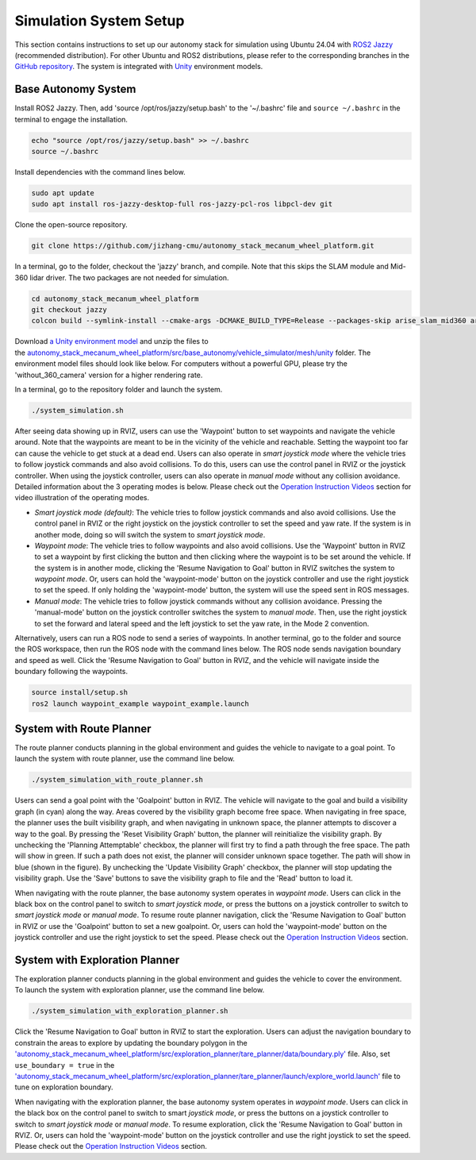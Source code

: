 Simulation System Setup
=======================

This section contains instructions to set up our autonomy stack for simulation using Ubuntu 24.04 with `ROS2 Jazzy <https://docs.ros.org/en/jazzy/Installation.html>`_ (recommended distribution). For other Ubuntu and ROS2 distributions, please refer to the corresponding branches in the `GitHub repository <https://github.com/jizhang-cmu/autonomy_stack_mecanum_wheel_platform>`_. The system is integrated with `Unity <https://unity.com>`_ environment models.

Base Autonomy System
--------------------

Install ROS2 Jazzy. Then, add 'source /opt/ros/jazzy/setup.bash' to the '~/.bashrc' file and ``source ~/.bashrc`` in the terminal to engage the installation.

.. code-block:: XML

    echo "source /opt/ros/jazzy/setup.bash" >> ~/.bashrc
    source ~/.bashrc

Install dependencies with the command lines below.

.. code-block:: XML

    sudo apt update
    sudo apt install ros-jazzy-desktop-full ros-jazzy-pcl-ros libpcl-dev git

Clone the open-source repository.

.. code-block:: XML

    git clone https://github.com/jizhang-cmu/autonomy_stack_mecanum_wheel_platform.git

In a terminal, go to the folder, checkout the 'jazzy' branch, and compile. Note that this skips the SLAM module and Mid-360 lidar driver. The two packages are not needed for simulation.

.. code-block:: XML

    cd autonomy_stack_mecanum_wheel_platform
    git checkout jazzy
    colcon build --symlink-install --cmake-args -DCMAKE_BUILD_TYPE=Release --packages-skip arise_slam_mid360 arise_slam_mid360_msgs livox_ros_driver2

Download `a Unity environment model <https://drive.google.com/drive/folders/1G1JYkccvoSlxyySuTlPfvmrWoJUO8oSs?usp=sharing>`_ and unzip the files to the `autonomy_stack_mecanum_wheel_platform/src/base_autonomy/vehicle_simulator/mesh/unity <https://github.com/jizhang-cmu/autonomy_stack_mecanum_wheel_platform/tree/jazzy/src/base_autonomy/vehicle_simulator/mesh/unity>`_ folder. The environment model files should look like below. For computers without a powerful GPU, please try the 'without_360_camera' version for a higher rendering rate.

.. image:: ./images/image25.jpg
    :width: 40%

In a terminal, go to the repository folder and launch the system.

.. code-block:: XML

   ./system_simulation.sh

After seeing data showing up in RVIZ, users can use the 'Waypoint' button to set waypoints and navigate the vehicle around. Note that the waypoints are meant to be in the vicinity of the vehicle and reachable. Setting the waypoint too far can cause the vehicle to get stuck at a dead end. Users can also operate in *smart joystick mode* where the vehicle tries to follow joystick commands and also avoid collisions. To do this, users can use the control panel in RVIZ or the joystick controller. When using the joystick controller, users can also operate in *manual mode* without any collision avoidance. Detailed information about the 3 operating modes is below. Please check out the `Operation Instruction Videos <https://tarerobotics.readthedocs.io/en/latest/operation_instruction_videos.html>`_ section for video illustration of the operating modes.

.. image:: ./images/image26.jpg
    :width: 80%

- *Smart joystick mode (default)*: The vehicle tries to follow joystick commands and also avoid collisions. Use the control panel in RVIZ or the right joystick on the joystick controller to set the speed and yaw rate. If the system is in another mode, doing so will switch the system to *smart joystick mode*.

- *Waypoint mode*: The vehicle tries to follow waypoints and also avoid collisions. Use the 'Waypoint' button in RVIZ to set a waypoint by first clicking the button and then clicking where the waypoint is to be set around the vehicle. If the system is in another mode, clicking the 'Resume Navigation to Goal' button in RVIZ switches the system to *waypoint mode*. Or, users can hold the 'waypoint-mode' button on the joystick controller and use the right joystick to set the speed. If only holding the 'waypoint-mode' button, the system will use the speed sent in ROS messages.

- *Manual mode*: The vehicle tries to follow joystick commands without any collision avoidance. Pressing the 'manual-mode' button on the joystick controller switches the system to *manual mode*. Then, use the right joystick to set the forward and lateral speed and the left joystick to set the yaw rate, in the Mode 2 convention.

|pic1| |pic2|

.. |pic1| image:: ./images/image15.jpg
    :width: 55% 

.. |pic2| image:: ./images/image21.jpg
    :width: 30%

Alternatively, users can run a ROS node to send a series of waypoints. In another terminal, go to the folder and source the ROS workspace, then run the ROS node with the command lines below. The ROS node sends navigation boundary and speed as well. Click the 'Resume Navigation to Goal' button in RVIZ, and the vehicle will navigate inside the boundary following the waypoints.

.. code-block:: XML

    source install/setup.sh
    ros2 launch waypoint_example waypoint_example.launch

System with Route Planner
-------------

The route planner conducts planning in the global environment and guides the vehicle to navigate to a goal point. To launch the system with route planner, use the command line below.

.. code-block:: XML

    ./system_simulation_with_route_planner.sh

Users can send a goal point with the 'Goalpoint' button in RVIZ. The vehicle will navigate to the goal and build a visibility graph (in cyan) along the way. Areas covered by the visibility graph become free space. When navigating in free space, the planner uses the built visibility graph, and when navigating in unknown space, the planner attempts to discover a way to the goal. By pressing the 'Reset Visibility Graph' button, the planner will reinitialize the visibility graph. By unchecking the 'Planning Attemptable' checkbox, the planner will first try to find a path through the free space. The path will show in green. If such a path does not exist, the planner will consider unknown space together. The path will show in blue (shown in the figure). By unchecking the 'Update Visibility Graph' checkbox, the planner will stop updating the visibility graph. Use the 'Save' buttons to save the visibility graph to file and the 'Read' button to load it.

.. image:: ./images/image27.jpg
    :width: 80%

When navigating with the route planner, the base autonomy system operates in *waypoint mode*. Users can click in the black box on the control panel to switch to *smart joystick mode*, or press the buttons on a joystick controller to switch to *smart joystick mode* or *manual mode*. To resume route planner navigation, click the 'Resume Navigation to Goal' button in RVIZ or use the 'Goalpoint' button to set a new goalpoint. Or, users can hold the 'waypoint-mode' button on the joystick controller and use the right joystick to set the speed. Please check out the `Operation Instruction Videos <https://tarerobotics.readthedocs.io/en/latest/operation_instruction_videos.html>`_ section.

System with Exploration Planner
-------------------

The exploration planner conducts planning in the global environment and guides the vehicle to cover the environment. To launch the system with exploration planner, use the command line below.

.. code-block:: XML

    ./system_simulation_with_exploration_planner.sh

Click the 'Resume Navigation to Goal' button in RVIZ to start the exploration. Users can adjust the navigation boundary to constrain the areas to explore by updating the boundary polygon in the `'autonomy_stack_mecanum_wheel_platform/src/exploration_planner/tare_planner/data/boundary.ply' <https://github.com/jizhang-cmu/autonomy_stack_mecanum_wheel_platform/blob/jazzy/src/exploration_planner/tare_planner/data/boundary.ply>`_ file. Also, set ``use_boundary = true`` in the `'autonomy_stack_mecanum_wheel_platform/src/exploration_planner/tare_planner/launch/explore_world.launch' <https://github.com/jizhang-cmu/autonomy_stack_mecanum_wheel_platform/blob/jazzy/src/exploration_planner/tare_planner/launch/explore_world.launch>`_ file to tune on exploration boundary.

.. image:: ./images/image28.jpg
    :width: 80%

When navigating with the exploration planner, the base autonomy system operates in *waypoint mode*. Users can click in the black box on the control panel to switch to smart *joystick mode*, or press the buttons on a joystick controller to switch to *smart joystick mode* or *manual mode*. To resume exploration, click the 'Resume Navigation to Goal' button in RVIZ. Or, users can hold the 'waypoint-mode' button on the joystick controller and use the right joystick to set the speed. Please check out the `Operation Instruction Videos <https://tarerobotics.readthedocs.io/en/latest/operation_instruction_videos.html>`_ section.

